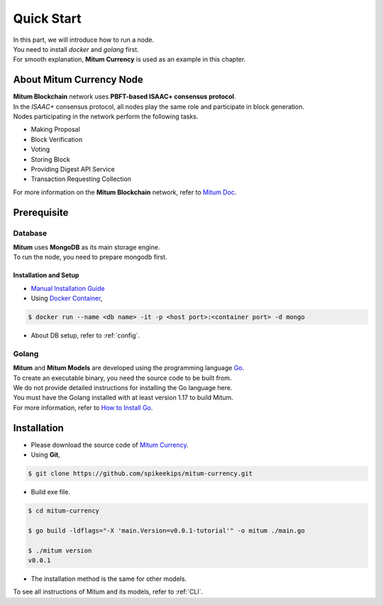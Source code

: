 ===================================================
Quick Start
===================================================

| In this part, we will introduce how to run a node.
| You need to install *docker* and *golang* first.

| For smooth explanation, **Mitum Currency** is used as an example in this chapter.

---------------------------------------------------
About Mitum Currency Node
---------------------------------------------------

| **Mitum Blockchain** network uses **PBFT-based ISAAC+ consensus protocol**.
| In the *ISAAC+* consensus protocol, all nodes play the same role and participate in block generation.

| Nodes participating in the network perform the following tasks.

* Making Proposal
* Block Verification
* Voting
* Storing Block
* Providing Digest API Service
* Transaction Requesting Collection

| For more information on the **Mitum Blockchain** network, refer to `Mitum Doc <https://mitum-doc.readthedocs.io/en/proto2/>`_.

---------------------------------------------------
Prerequisite
---------------------------------------------------

Database
'''''''''''''''''''''''''''''''''''''''''''''''''''

| **Mitum** uses **MongoDB** as its main storage engine.

| To run the node, you need to prepare mongodb first.

Installation and Setup
~~~~~~~~~~~~~~~~~~~~~~~~~~~~~~~~~~~~~~~~~~~~~~~~~~~

* `Manual Installation Guide <https://docs.mongodb.com/manual/installation/>`_

* Using `Docker Container <https://hub.docker.com/_/mongo>`_,

.. code-block:: shell

    $ docker run --name <db name> -it -p <host port>:<container port> -d mongo

* About DB setup, refer to :ref:`config`.

Golang
'''''''''''''''''''''''''''''''''''''''''''''''''''

| **Mitum** and **Mitum Models** are developed using the programming language `Go <https://golang.org>`_.

| To create an executable binary, you need the source code to be built from.
| We do not provide detailed instructions for installing the Go language here.
| You must have the Golang installed with at least version 1.17 to build Mitum.

| For more information, refer to `How to Install Go <https://go.dev/doc/install>`_.

---------------------------------------------------
Installation
---------------------------------------------------

* Please download the source code of `Mitum Currency <https://github.com/spikeekips/mitum-currency>`_.

* Using **Git**,

.. code-block:: shell

    $ git clone https://github.com/spikeekips/mitum-currency.git

* Build exe file.

.. code-block:: shell

    $ cd mitum-currency
    
    $ go build -ldflags="-X 'main.Version=v0.0.1-tutorial'" -o mitum ./main.go
    
    $ ./mitum version
    v0.0.1

* The installation method is the same for other models.

| To see all instructions of Mitum and its models, refer to :ref:`CLI`.
